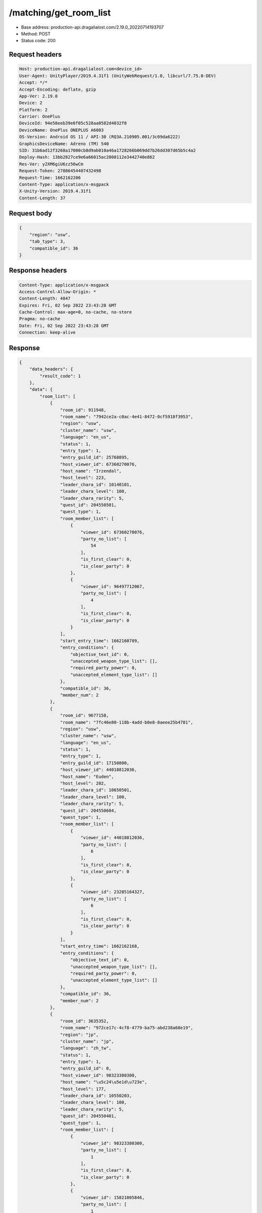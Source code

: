 /matching/get_room_list
============================================================

- Base address: production-api.dragalialost.com/2.19.0_20220714193707
- Method: POST
- Status code: 200

Request headers
----------------

.. code-block:: text

	Host: production-api.dragalialost.com<device_id>
	User-Agent: UnityPlayer/2019.4.31f1 (UnityWebRequest/1.0, libcurl/7.75.0-DEV)
	Accept: */*
	Accept-Encoding: deflate, gzip
	App-Ver: 2.19.0
	Device: 2
	Platform: 2
	Carrier: OnePlus
	DeviceId: 94e58eeb39e0f05c528aa0582d4032f8
	DeviceName: OnePlus ONEPLUS A6003
	OS-Version: Android OS 11 / API-30 (RQ3A.210905.001/3c09da6222)
	GraphicsDeviceName: Adreno (TM) 540
	SID: 31b6ad12f3268a17000cb8d9ab010a46a1728266b069dd7b26dd307d65b5c4a2
	Deploy-Hash: 13bb2827ce9e6a66015ac2808112e3442740e862
	Res-Ver: y2XM6giU6zz56wCm
	Request-Token: 27886454407432498
	Request-Time: 1662162206
	Content-Type: application/x-msgpack
	X-Unity-Version: 2019.4.31f1
	Content-Length: 37


Request body
----------------

.. code-block:: json

	{
	    "region": "usw",
	    "tab_type": 3,
	    "compatible_id": 36
	}

Response headers
----------------

.. code-block:: text

	Content-Type: application/x-msgpack
	Access-Control-Allow-Origin: *
	Content-Length: 4847
	Expires: Fri, 02 Sep 2022 23:43:28 GMT
	Cache-Control: max-age=0, no-cache, no-store
	Pragma: no-cache
	Date: Fri, 02 Sep 2022 23:43:28 GMT
	Connection: keep-alive


Response
----------------

.. code-block:: json

	{
	    "data_headers": {
	        "result_code": 1
	    },
	    "data": {
	        "room_list": [
	            {
	                "room_id": 911948,
	                "room_name": "7942ce2a-c0ac-4e41-8472-0cf5918f3953",
	                "region": "usw",
	                "cluster_name": "usw",
	                "language": "en_us",
	                "status": 1,
	                "entry_type": 1,
	                "entry_guild_id": 25768895,
	                "host_viewer_id": 67360270076,
	                "host_name": "Irzendal",
	                "host_level": 223,
	                "leader_chara_id": 10140101,
	                "leader_chara_level": 100,
	                "leader_chara_rarity": 5,
	                "quest_id": 204550501,
	                "quest_type": 1,
	                "room_member_list": [
	                    {
	                        "viewer_id": 67360270076,
	                        "party_no_list": [
	                            54
	                        ],
	                        "is_first_clear": 0,
	                        "is_clear_party": 0
	                    },
	                    {
	                        "viewer_id": 96497712067,
	                        "party_no_list": [
	                            4
	                        ],
	                        "is_first_clear": 0,
	                        "is_clear_party": 0
	                    }
	                ],
	                "start_entry_time": 1662160789,
	                "entry_conditions": {
	                    "objective_text_id": 0,
	                    "unaccepted_weapon_type_list": [],
	                    "required_party_power": 0,
	                    "unaccepted_element_type_list": []
	                },
	                "compatible_id": 36,
	                "member_num": 2
	            },
	            {
	                "room_id": 9677158,
	                "room_name": "7fc46e80-118b-4add-b0e8-8aeee25b4781",
	                "region": "usw",
	                "cluster_name": "usw",
	                "language": "en_us",
	                "status": 1,
	                "entry_type": 1,
	                "entry_guild_id": 17150800,
	                "host_viewer_id": 44018812036,
	                "host_name": "Euden",
	                "host_level": 202,
	                "leader_chara_id": 10650501,
	                "leader_chara_level": 100,
	                "leader_chara_rarity": 5,
	                "quest_id": 204550604,
	                "quest_type": 1,
	                "room_member_list": [
	                    {
	                        "viewer_id": 44018812036,
	                        "party_no_list": [
	                            6
	                        ],
	                        "is_first_clear": 0,
	                        "is_clear_party": 0
	                    },
	                    {
	                        "viewer_id": 23285164327,
	                        "party_no_list": [
	                            6
	                        ],
	                        "is_first_clear": 0,
	                        "is_clear_party": 0
	                    }
	                ],
	                "start_entry_time": 1662162168,
	                "entry_conditions": {
	                    "objective_text_id": 0,
	                    "unaccepted_weapon_type_list": [],
	                    "required_party_power": 0,
	                    "unaccepted_element_type_list": []
	                },
	                "compatible_id": 36,
	                "member_num": 2
	            },
	            {
	                "room_id": 3635352,
	                "room_name": "972ce17c-4cf8-4779-ba75-abd238a68e19",
	                "region": "jp",
	                "cluster_name": "jp",
	                "language": "zh_tw",
	                "status": 1,
	                "entry_type": 1,
	                "entry_guild_id": 0,
	                "host_viewer_id": 98323380300,
	                "host_name": "\u5c24\u5e1d\u723e",
	                "host_level": 177,
	                "leader_chara_id": 10550203,
	                "leader_chara_level": 100,
	                "leader_chara_rarity": 5,
	                "quest_id": 204550401,
	                "quest_type": 1,
	                "room_member_list": [
	                    {
	                        "viewer_id": 98323380300,
	                        "party_no_list": [
	                            1
	                        ],
	                        "is_first_clear": 0,
	                        "is_clear_party": 0
	                    },
	                    {
	                        "viewer_id": 15821005846,
	                        "party_no_list": [
	                            1
	                        ],
	                        "is_first_clear": 0,
	                        "is_clear_party": 0
	                    },
	                    {
	                        "viewer_id": 86163255677,
	                        "party_no_list": [
	                            49
	                        ],
	                        "is_first_clear": 0,
	                        "is_clear_party": 0
	                    }
	                ],
	                "start_entry_time": 1662162180,
	                "entry_conditions": {
	                    "objective_text_id": 0,
	                    "unaccepted_weapon_type_list": [],
	                    "required_party_power": 0,
	                    "unaccepted_element_type_list": []
	                },
	                "compatible_id": 36,
	                "member_num": 3
	            },
	            {
	                "room_id": 3659224,
	                "room_name": "617004ff-3f01-4b69-b592-3538d9cbfe0f",
	                "region": "usw",
	                "cluster_name": "usw",
	                "language": "en_us",
	                "status": 1,
	                "entry_type": 1,
	                "entry_guild_id": 62085274,
	                "host_viewer_id": 82739314244,
	                "host_name": "Euden",
	                "host_level": 193,
	                "leader_chara_id": 10950501,
	                "leader_chara_level": 80,
	                "leader_chara_rarity": 5,
	                "quest_id": 204550302,
	                "quest_type": 1,
	                "room_member_list": [
	                    {
	                        "viewer_id": 82739314244,
	                        "party_no_list": [
	                            6
	                        ],
	                        "is_first_clear": 0,
	                        "is_clear_party": 0
	                    }
	                ],
	                "start_entry_time": 1662162193,
	                "entry_conditions": {
	                    "objective_text_id": 0,
	                    "unaccepted_weapon_type_list": [],
	                    "required_party_power": 0,
	                    "unaccepted_element_type_list": [
	                        1,
	                        2,
	                        3,
	                        4
	                    ]
	                },
	                "compatible_id": 36,
	                "member_num": 1
	            },
	            {
	                "room_id": 3010587,
	                "room_name": "6e210042-4ec4-42ef-843a-aab90cb8fe86",
	                "region": "jp",
	                "cluster_name": "jp",
	                "language": "ja_jp",
	                "status": 1,
	                "entry_type": 1,
	                "entry_guild_id": 32626605,
	                "host_viewer_id": 52385820328,
	                "host_name": "\u30a8\u30bc\u611b\u597d\u5bb6",
	                "host_level": 208,
	                "leader_chara_id": 10750505,
	                "leader_chara_level": 80,
	                "leader_chara_rarity": 5,
	                "quest_id": 204550302,
	                "quest_type": 1,
	                "room_member_list": [
	                    {
	                        "viewer_id": 52385820328,
	                        "party_no_list": [
	                            7
	                        ],
	                        "is_first_clear": 0,
	                        "is_clear_party": 0
	                    }
	                ],
	                "start_entry_time": 1662162200,
	                "entry_conditions": {
	                    "objective_text_id": 0,
	                    "unaccepted_weapon_type_list": [],
	                    "required_party_power": 0,
	                    "unaccepted_element_type_list": []
	                },
	                "compatible_id": 36,
	                "member_num": 1
	            },
	            {
	                "room_id": 8964657,
	                "room_name": "7569ee1d-59e4-4ba2-92ec-7154881efc58",
	                "region": "jp",
	                "cluster_name": "jp",
	                "language": "ja_jp",
	                "status": 1,
	                "entry_type": 1,
	                "entry_guild_id": 0,
	                "host_viewer_id": 17882114310,
	                "host_name": "\u30e6\u30fc\u30c7\u30a3\u30eb",
	                "host_level": 173,
	                "leader_chara_id": 10150502,
	                "leader_chara_level": 80,
	                "leader_chara_rarity": 5,
	                "quest_id": 204550302,
	                "quest_type": 1,
	                "room_member_list": [
	                    {
	                        "viewer_id": 17882114310,
	                        "party_no_list": [
	                            5
	                        ],
	                        "is_first_clear": 0,
	                        "is_clear_party": 0
	                    }
	                ],
	                "start_entry_time": 1662162202,
	                "entry_conditions": {
	                    "objective_text_id": 0,
	                    "unaccepted_weapon_type_list": [],
	                    "required_party_power": 0,
	                    "unaccepted_element_type_list": []
	                },
	                "compatible_id": 36,
	                "member_num": 1
	            },
	            {
	                "room_id": 6296245,
	                "room_name": "4f4d9f4f-f174-4313-9a11-252f80a1d528",
	                "region": "usw",
	                "cluster_name": "usw",
	                "language": "en_us",
	                "status": 1,
	                "entry_type": 1,
	                "entry_guild_id": 54124212,
	                "host_viewer_id": 40136160951,
	                "host_name": "Simon",
	                "host_level": 160,
	                "leader_chara_id": 10150504,
	                "leader_chara_level": 80,
	                "leader_chara_rarity": 5,
	                "quest_id": 204550401,
	                "quest_type": 1,
	                "room_member_list": [
	                    {
	                        "viewer_id": 40136160951,
	                        "party_no_list": [
	                            1
	                        ],
	                        "is_first_clear": 0,
	                        "is_clear_party": 0
	                    },
	                    {
	                        "viewer_id": 16099774964,
	                        "party_no_list": [
	                            9
	                        ],
	                        "is_first_clear": 0,
	                        "is_clear_party": 0
	                    }
	                ],
	                "start_entry_time": 1662162207,
	                "entry_conditions": {
	                    "objective_text_id": 0,
	                    "unaccepted_weapon_type_list": [],
	                    "required_party_power": 0,
	                    "unaccepted_element_type_list": []
	                },
	                "compatible_id": 36,
	                "member_num": 2
	            },
	            {
	                "room_id": 495614,
	                "room_name": "0eb0bfcb-8404-45ea-b6ab-eb69ded6526e",
	                "region": "jp",
	                "cluster_name": "jp",
	                "language": "ja_jp",
	                "status": 1,
	                "entry_type": 1,
	                "entry_guild_id": 37261016,
	                "host_viewer_id": 88561147611,
	                "host_name": "\u30a8\u30b3\u30fc\u30c7\u30eb\u30bf",
	                "host_level": 180,
	                "leader_chara_id": 10150502,
	                "leader_chara_level": 100,
	                "leader_chara_rarity": 5,
	                "quest_id": 204550302,
	                "quest_type": 1,
	                "room_member_list": [
	                    {
	                        "viewer_id": 88561147611,
	                        "party_no_list": [
	                            19
	                        ],
	                        "is_first_clear": 0,
	                        "is_clear_party": 0
	                    }
	                ],
	                "start_entry_time": 1662162207,
	                "entry_conditions": {
	                    "objective_text_id": 0,
	                    "unaccepted_weapon_type_list": [],
	                    "required_party_power": 0,
	                    "unaccepted_element_type_list": []
	                },
	                "compatible_id": 36,
	                "member_num": 1
	            }
	        ],
	        "friend_room_list": [],
	        "event_room_list": [],
	        "event_friend_room_list": [],
	        "update_data_list": {
	            "functional_maintenance_list": []
	        }
	    }
	}

Notes
------
